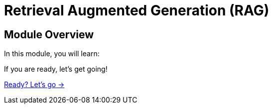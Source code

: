 = Retrieval Augmented Generation (RAG)
:order: 2

== Module Overview

In this module, you will learn:

// TODO 


If you are ready, let's get going!

link:./1-generative-ai/[Ready? Let's go →, role=btn]